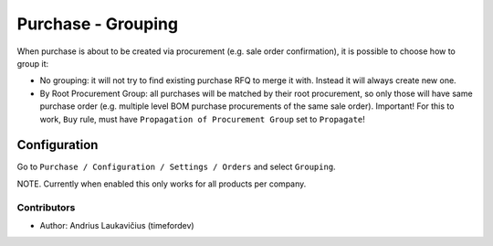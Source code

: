 Purchase - Grouping
###################

When purchase is about to be created via procurement (e.g. sale order confirmation),
it is possible to choose how to group it:

* No grouping: it will not try to find existing purchase RFQ to merge it with. Instead
  it will always create new one.
* By Root Procurement Group: all purchases will be matched by their root procurement, so
  only those will have same purchase order (e.g. multiple level BOM purchase procurements
  of the same sale order). Important! For this to work, ``Buy`` rule, must have
  ``Propagation of Procurement Group`` set to ``Propagate``!

Configuration
=============

Go to ``Purchase / Configuration / Settings / Orders`` and select ``Grouping``.

NOTE. Currently when enabled this only works for all products per company.

Contributors
------------

* Author: Andrius Laukavičius (timefordev)

